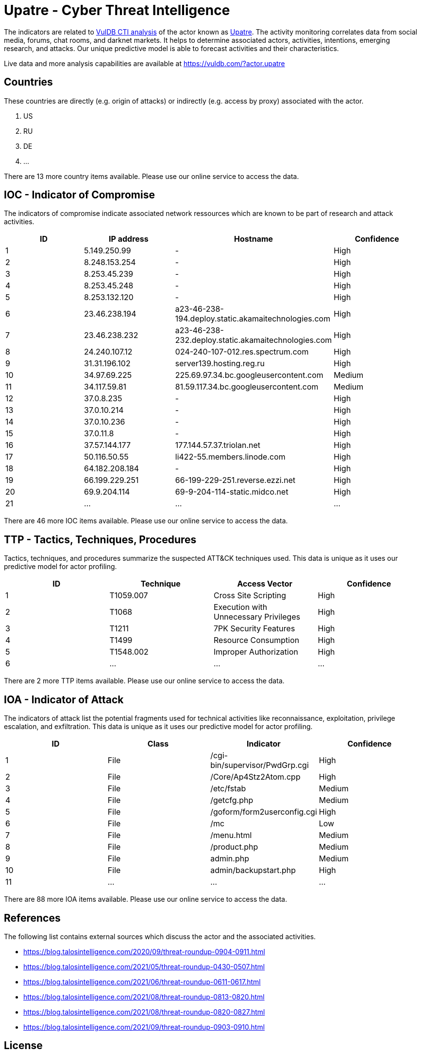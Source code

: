 = Upatre - Cyber Threat Intelligence

The indicators are related to https://vuldb.com/?doc.cti[VulDB CTI analysis] of the actor known as https://vuldb.com/?actor.upatre[Upatre]. The activity monitoring correlates data from social media, forums, chat rooms, and darknet markets. It helps to determine associated actors, activities, intentions, emerging research, and attacks. Our unique predictive model is able to forecast activities and their characteristics.

Live data and more analysis capabilities are available at https://vuldb.com/?actor.upatre

== Countries

These countries are directly (e.g. origin of attacks) or indirectly (e.g. access by proxy) associated with the actor.

. US
. RU
. DE
. ...

There are 13 more country items available. Please use our online service to access the data.

== IOC - Indicator of Compromise

The indicators of compromise indicate associated network ressources which are known to be part of research and attack activities.

[options="header"]
|========================================
|ID|IP address|Hostname|Confidence
|1|5.149.250.99|-|High
|2|8.248.153.254|-|High
|3|8.253.45.239|-|High
|4|8.253.45.248|-|High
|5|8.253.132.120|-|High
|6|23.46.238.194|a23-46-238-194.deploy.static.akamaitechnologies.com|High
|7|23.46.238.232|a23-46-238-232.deploy.static.akamaitechnologies.com|High
|8|24.240.107.12|024-240-107-012.res.spectrum.com|High
|9|31.31.196.102|server139.hosting.reg.ru|High
|10|34.97.69.225|225.69.97.34.bc.googleusercontent.com|Medium
|11|34.117.59.81|81.59.117.34.bc.googleusercontent.com|Medium
|12|37.0.8.235|-|High
|13|37.0.10.214|-|High
|14|37.0.10.236|-|High
|15|37.0.11.8|-|High
|16|37.57.144.177|177.144.57.37.triolan.net|High
|17|50.116.50.55|li422-55.members.linode.com|High
|18|64.182.208.184|-|High
|19|66.199.229.251|66-199-229-251.reverse.ezzi.net|High
|20|69.9.204.114|69-9-204-114-static.midco.net|High
|21|...|...|...
|========================================

There are 46 more IOC items available. Please use our online service to access the data.

== TTP - Tactics, Techniques, Procedures

Tactics, techniques, and procedures summarize the suspected ATT&CK techniques used. This data is unique as it uses our predictive model for actor profiling.

[options="header"]
|========================================
|ID|Technique|Access Vector|Confidence
|1|T1059.007|Cross Site Scripting|High
|2|T1068|Execution with Unnecessary Privileges|High
|3|T1211|7PK Security Features|High
|4|T1499|Resource Consumption|High
|5|T1548.002|Improper Authorization|High
|6|...|...|...
|========================================

There are 2 more TTP items available. Please use our online service to access the data.

== IOA - Indicator of Attack

The indicators of attack list the potential fragments used for technical activities like reconnaissance, exploitation, privilege escalation, and exfiltration. This data is unique as it uses our predictive model for actor profiling.

[options="header"]
|========================================
|ID|Class|Indicator|Confidence
|1|File|/cgi-bin/supervisor/PwdGrp.cgi|High
|2|File|/Core/Ap4Stz2Atom.cpp|High
|3|File|/etc/fstab|Medium
|4|File|/getcfg.php|Medium
|5|File|/goform/form2userconfig.cgi|High
|6|File|/mc|Low
|7|File|/menu.html|Medium
|8|File|/product.php|Medium
|9|File|admin.php|Medium
|10|File|admin/backupstart.php|High
|11|...|...|...
|========================================

There are 88 more IOA items available. Please use our online service to access the data.

== References

The following list contains external sources which discuss the actor and the associated activities.

* https://blog.talosintelligence.com/2020/09/threat-roundup-0904-0911.html
* https://blog.talosintelligence.com/2021/05/threat-roundup-0430-0507.html
* https://blog.talosintelligence.com/2021/06/threat-roundup-0611-0617.html
* https://blog.talosintelligence.com/2021/08/threat-roundup-0813-0820.html
* https://blog.talosintelligence.com/2021/08/threat-roundup-0820-0827.html
* https://blog.talosintelligence.com/2021/09/threat-roundup-0903-0910.html

== License

(c) https://vuldb.com/?doc.changelog[1997-2021] by https://vuldb.com/?doc.about[vuldb.com]. All data on this page is shared under the license https://creativecommons.org/licenses/by-nc-sa/4.0/[CC BY-NC-SA 4.0]. Questions? Check the https://vuldb.com/?doc.faq[FAQ], read the https://vuldb.com/?doc[documentation] or https://vuldb.com/?contact[contact us]!
